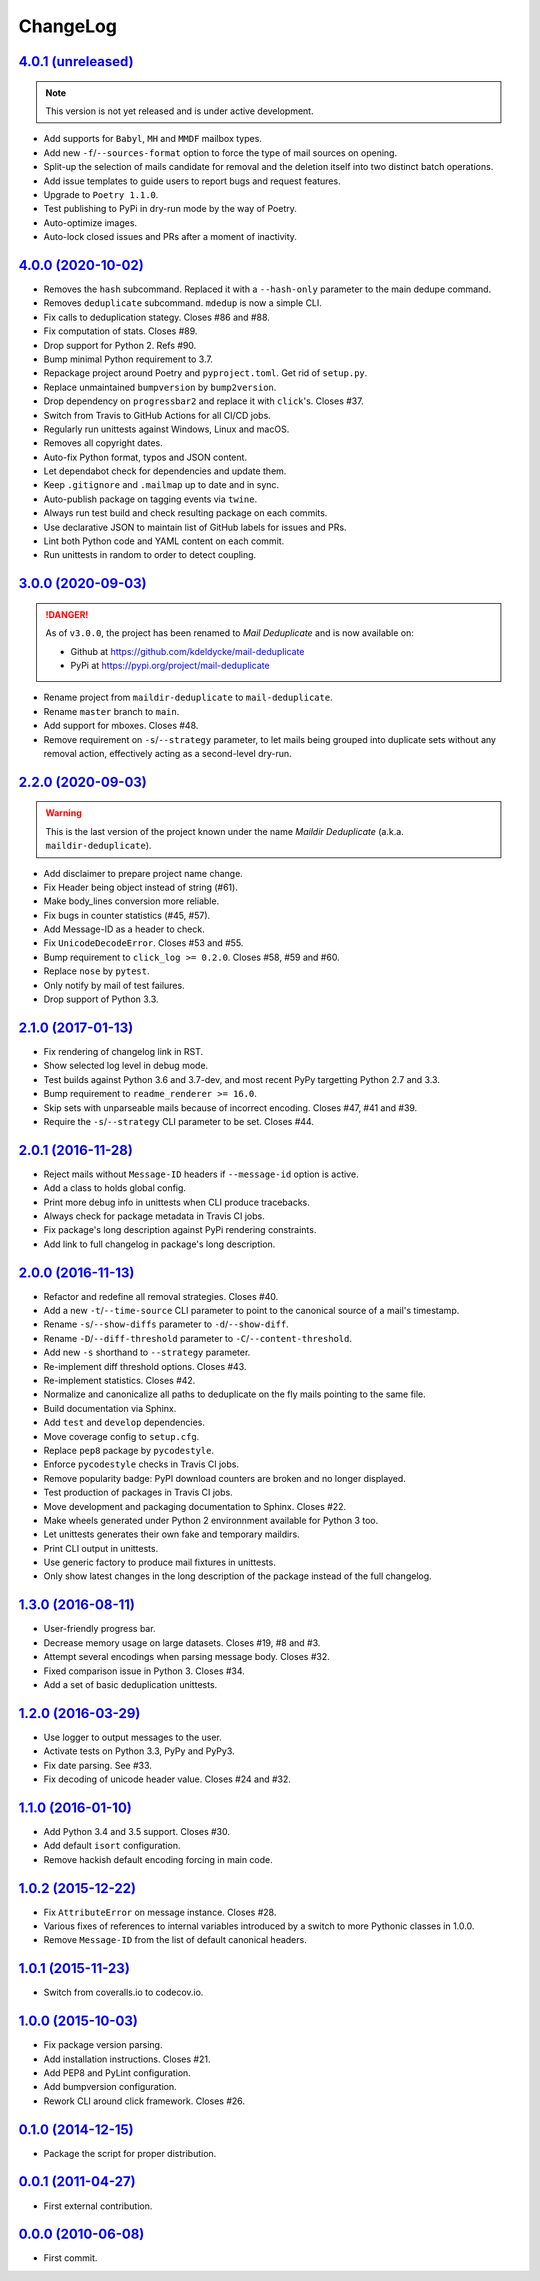 ChangeLog
=========


`4.0.1 (unreleased) <https://github.com/kdeldycke/mail-deduplicate/compare/v4.0.0...develop>`_
----------------------------------------------------------------------------------------------

.. note:: This version is not yet released and is under active development.

* Add supports for ``Babyl``, ``MH`` and ``MMDF`` mailbox types.
* Add new ``-f``/``--sources-format`` option to force the type of mail sources
  on opening.
* Split-up the selection of mails candidate for removal and the deletion itself
  into two distinct batch operations.
* Add issue templates to guide users to report bugs and request features.
* Upgrade to ``Poetry 1.1.0``.
* Test publishing to PyPi in dry-run mode by the way of Poetry.
* Auto-optimize images.
* Auto-lock closed issues and PRs after a moment of inactivity.


`4.0.0 (2020-10-02) <https://github.com/kdeldycke/mail-deduplicate/compare/v3.0.0...v4.0.0>`_
---------------------------------------------------------------------------------------------

* Removes the ``hash`` subcommand. Replaced it with a ``--hash-only`` parameter
  to the main dedupe command.
* Removes ``deduplicate`` subcommand. ``mdedup`` is now a simple CLI.
* Fix calls to deduplication stategy. Closes #86 and #88.
* Fix computation of stats. Closes #89.
* Drop support for Python 2. Refs #90.
* Bump minimal Python requirement to 3.7.
* Repackage project around Poetry and ``pyproject.toml``. Get rid of
  ``setup.py``.
* Replace unmaintained ``bumpversion`` by ``bump2version``.
* Drop dependency on ``progressbar2`` and replace it with ``click``'s.
  Closes #37.
* Switch from Travis to GitHub Actions for all CI/CD jobs.
* Regularly run unittests against Windows, Linux and macOS.
* Removes all copyright dates.
* Auto-fix Python format, typos and JSON content.
* Let dependabot check for dependencies and update them.
* Keep ``.gitignore`` and ``.mailmap`` up to date and in sync.
* Auto-publish package on tagging events via ``twine``.
* Always run test build and check resulting package on each commits.
* Use declarative JSON to maintain list of GitHub labels for issues and PRs.
* Lint both Python code and YAML content on each commit.
* Run unittests in random to order to detect coupling.


`3.0.0 (2020-09-03) <https://github.com/kdeldycke/maildir-deduplicate/compare/v2.2.0...v3.0.0>`_
------------------------------------------------------------------------------------------------

.. DANGER::
   As of ``v3.0.0``, the project has been renamed to *Mail Deduplicate* and is
   now available on:

   * Github at https://github.com/kdeldycke/mail-deduplicate
   * PyPi at https://pypi.org/project/mail-deduplicate

* Rename project from ``maildir-deduplicate`` to ``mail-deduplicate``.
* Rename ``master`` branch to ``main``.
* Add support for mboxes. Closes #48.
* Remove requirement on ``-s``/``--strategy`` parameter, to let mails being
  grouped into duplicate sets without any removal action, effectively acting as
  a second-level dry-run.


`2.2.0 (2020-09-03) <https://github.com/kdeldycke/mail-deduplicate/compare/v2.1.0...v2.2.0>`_
---------------------------------------------------------------------------------------------

.. warning::
   This is the last version of the project known under the name *Maildir
   Deduplicate* (a.k.a. ``maildir-deduplicate``).

* Add disclaimer to prepare project name change.
* Fix Header being object instead of string (#61).
* Make body_lines conversion more reliable.
* Fix bugs in counter statistics (#45, #57).
* Add Message-ID as a header to check.
* Fix ``UnicodeDecodeError``. Closes #53 and #55.
* Bump requirement to ``click_log >= 0.2.0``. Closes #58, #59 and #60.
* Replace ``nose`` by ``pytest``.
* Only notify by mail of test failures.
* Drop support of Python 3.3.


`2.1.0 (2017-01-13) <https://github.com/kdeldycke/mail-deduplicate/compare/v2.0.1...v2.1.0>`_
------------------------------------------------------------------------------------------------

* Fix rendering of changelog link in RST.
* Show selected log level in debug mode.
* Test builds against Python 3.6 and 3.7-dev, and most recent PyPy targetting
  Python 2.7 and 3.3.
* Bump requirement to ``readme_renderer >= 16.0``.
* Skip sets with unparseable mails because of incorrect encoding. Closes #47,
  #41 and #39.
* Require the ``-s``/``--strategy`` CLI parameter to be set. Closes #44.


`2.0.1 (2016-11-28) <https://github.com/kdeldycke/mail-deduplicate/compare/v2.0.0...v2.0.1>`_
------------------------------------------------------------------------------------------------

* Reject mails without ``Message-ID`` headers if ``--message-id`` option is
  active.
* Add a class to holds global config.
* Print more debug info in unittests when CLI produce tracebacks.
* Always check for package metadata in Travis CI jobs.
* Fix package's long description against PyPi rendering constraints.
* Add link to full changelog in package's long description.


`2.0.0 (2016-11-13) <https://github.com/kdeldycke/mail-deduplicate/compare/v1.3.0...v2.0.0>`_
------------------------------------------------------------------------------------------------

* Refactor and redefine all removal strategies. Closes #40.
* Add a new ``-t``/``--time-source`` CLI parameter to point to the canonical
  source of a mail's timestamp.
* Rename ``-s``/``--show-diffs`` parameter to ``-d``/``--show-diff``.
* Rename ``-D``/``--diff-threshold`` parameter to
  ``-C``/``--content-threshold``.
* Add new ``-s`` shorthand to ``--strategy`` parameter.
* Re-implement diff threshold options. Closes #43.
* Re-implement statistics. Closes #42.
* Normalize and canonicalize all paths to deduplicate on the fly mails pointing
  to the same file.
* Build documentation via Sphinx.
* Add ``test`` and ``develop`` dependencies.
* Move coverage config to ``setup.cfg``.
* Replace ``pep8`` package by ``pycodestyle``.
* Enforce ``pycodestyle`` checks in Travis CI jobs.
* Remove popularity badge: PyPI download counters are broken and no longer
  displayed.
* Test production of packages in Travis CI jobs.
* Move development and packaging documentation to Sphinx. Closes #22.
* Make wheels generated under Python 2 environnment available for Python 3 too.
* Let unittests generates their own fake and temporary maildirs.
* Print CLI output in unittests.
* Use generic factory to produce mail fixtures in unittests.
* Only show latest changes in the long description of the package instead of
  the full changelog.


`1.3.0 (2016-08-11) <https://github.com/kdeldycke/mail-deduplicate/compare/v1.2.0...v1.3.0>`_
------------------------------------------------------------------------------------------------

* User-friendly progress bar.
* Decrease memory usage on large datasets. Closes #19, #8 and #3.
* Attempt several encodings when parsing message body. Closes #32.
* Fixed comparison issue in Python 3. Closes #34.
* Add a set of basic deduplication unittests.


`1.2.0 (2016-03-29) <https://github.com/kdeldycke/mail-deduplicate/compare/v1.1.0...v1.2.0>`_
------------------------------------------------------------------------------------------------

* Use logger to output messages to the user.
* Activate tests on Python 3.3, PyPy and PyPy3.
* Fix date parsing. See #33.
* Fix decoding of unicode header value. Closes #24 and #32.


`1.1.0 (2016-01-10) <https://github.com/kdeldycke/mail-deduplicate/compare/v1.0.2...v1.1.0>`_
------------------------------------------------------------------------------------------------

* Add Python 3.4 and 3.5 support. Closes #30.
* Add default ``isort`` configuration.
* Remove hackish default encoding forcing in main code.


`1.0.2 (2015-12-22) <https://github.com/kdeldycke/mail-deduplicate/compare/v1.0.1...v1.0.2>`_
------------------------------------------------------------------------------------------------

* Fix ``AttributeError`` on message instance. Closes #28.
* Various fixes of references to internal variables introduced
  by a switch to more Pythonic classes in 1.0.0.
* Remove ``Message-ID`` from the list of default canonical headers.


`1.0.1 (2015-11-23) <https://github.com/kdeldycke/mail-deduplicate/compare/v1.0.0...v1.0.1>`_
------------------------------------------------------------------------------------------------

* Switch from coveralls.io to codecov.io.


`1.0.0 (2015-10-03) <https://github.com/kdeldycke/mail-deduplicate/compare/v0.1.0...v1.0.0>`_
------------------------------------------------------------------------------------------------

* Fix package version parsing.
* Add installation instructions. Closes #21.
* Add PEP8 and PyLint configuration.
* Add bumpversion configuration.
* Rework CLI around click framework. Closes #26.


`0.1.0 (2014-12-15) <https://github.com/kdeldycke/mail-deduplicate/compare/v0.0.1...v0.1.0>`_
------------------------------------------------------------------------------------------------

* Package the script for proper distribution.


`0.0.1 (2011-04-27) <https://github.com/kdeldycke/mail-deduplicate/compare/v0.0.0...v0.0.1>`_
------------------------------------------------------------------------------------------------

* First external contribution.


`0.0.0 (2010-06-08) <https://github.com/kdeldycke/mail-deduplicate/compare/init...v0.0.0>`_
----------------------------------------------------------------------------------------------

* First commit.
